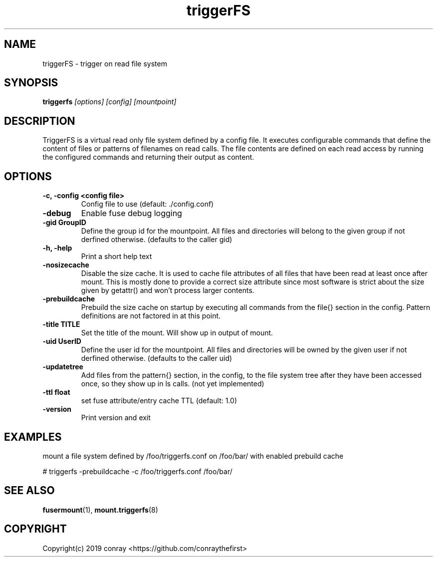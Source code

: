 .\"  Copyright (c) 2019 conray <https://github.com/conraythefirst>>
.\"  This file is part of triggerFS.
.\"
.\"  This file is licensed to you under your choice of the GNU Lesser
.\"  General Public License, version 3 or any later version (LGPLv3 or
.\"  later), or the GNU General Public License, version 2 (GPLv2), in all
.\"  cases as published by the Free Software Foundation.
.\"
.\"
.\"
.TH triggerFS 8 "Trigger on Read File System" "18 March 2019" "TriggerFS"
.SH NAME
triggerFS \- trigger on read file system
.SH SYNOPSIS
.B triggerfs
.I [options] [config] [mountpoint]
.PP
.SH DESCRIPTION
TriggerFS is a virtual read only file system defined by a config file.
It executes configurable commands that define the content of files or patterns of filenames on read calls.
The file contents are defined on each read access by running the configured commands and returning their output as content.

.SH OPTIONS

.PP
.TP
\fB\-c, \fB\-config <config file>\fR
Config file to use (default: ./config.conf)
\.TP
\fB\-debug
Enable fuse debug logging
\.TP
\fB\-gid GroupID
Define the group id for the mountpoint. All files and directories will belong to the given group if not derfined otherwise. (defaults to the caller gid)
\.TP
\fB\-h, \fB\-help\fR
Print a short help text
\.TP
\fB\-nosizecache
Disable the size cache. It is used to cache file attributes of all files that have been read at least once after mount.
This is mostly done to provide a correct size attribute since most software is strict about the size given by getattr() and won't process larger contents.
\.TP
\fB\-prebuildcache
Prebuild the size cache on startup by executing all commands from the file{} section in the config. Pattern definitions are not factored in at this point.
\.TP
\fB\-title TITLE
Set the title of the mount. Will show up in output of mount.
\.TP
\fB\-uid UserID
Define the user id for the mountpoint. All files and directories will be owned by the given user if not derfined otherwise. (defaults to the caller uid)
\.TP
\fB\-updatetree
Add files from the pattern{} section, in the config, to the file system tree after they have been accessed once, so they show up in ls calls. (not yet implemented)
\.TP
\fB\-ttl float
set fuse attribute/entry cache TTL (default: 1.0)
\.TP
\fB\-version
Print version and exit

.PP
.SH EXAMPLES
mount a file system defined by /foo/triggerfs.conf on /foo/bar/ with enabled prebuild cache

# triggerfs -prebuildcache -c /foo/triggerfs.conf /foo/bar/ 

.SH SEE ALSO
.nf
\fBfusermount\fR(1), \fBmount.triggerfs\fR(8)
\fR
.fi
.SH COPYRIGHT
.nf
Copyright(c) 2019  conray  <https://github.com/conraythefirst>
\fR
.fi


